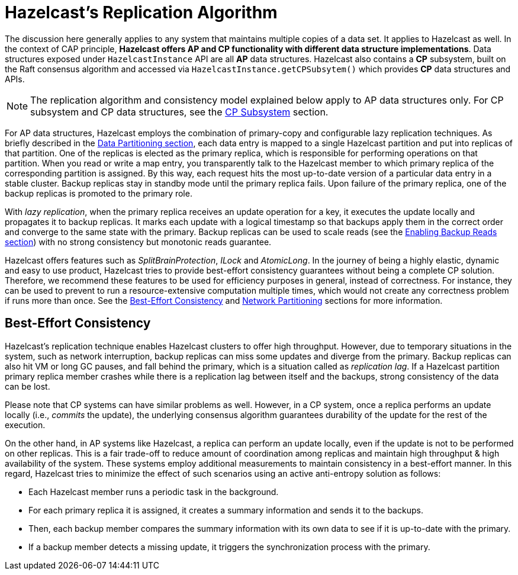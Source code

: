 = Hazelcast's Replication Algorithm

The discussion here generally applies to any system that maintains multiple copies of
a data set. It applies to Hazelcast as well. In the context of CAP principle, **Hazelcast offers
AP and CP functionality with different data structure implementations**.
Data structures exposed under `HazelcastInstance` API are all *AP* data structures.
Hazelcast also contains a *CP* subsystem, built on the Raft consensus algorithm and
accessed via `HazelcastInstance.getCPSubsytem()` which provides *CP* data structures and APIs.

NOTE: The replication algorithm and consistency model explained below apply
to AP data structures only. For CP subsystem and CP data structures,
see the xref:cp-subsystem:cp-subsystem.adoc[CP Subsystem] section.

For AP data structures, Hazelcast employs the combination of primary-copy and
configurable lazy replication techniques. As briefly described in
the xref:overview:data-partitioning.adoc[Data Partitioning section], each data entry is mapped to
a single Hazelcast partition and put into replicas of that partition. One of
the replicas is elected as the primary replica, which is responsible for
performing operations on that partition. When you read or
write a map entry, you transparently talk to the Hazelcast member to which
primary replica of the corresponding partition is assigned.
By this way, each request hits the most up-to-date version of
a particular data entry in a stable cluster. Backup replicas stay
in standby mode until the primary replica fails.
Upon failure of the primary replica, one of the backup replicas is promoted to the primary role.

With _lazy replication_, when the primary replica receives
an update operation for a key, it executes the update locally and
propagates it to backup replicas. It marks each update with
a logical timestamp so that backups apply them in the correct order and
converge to the same state with the primary. Backup replicas can be used to
scale reads (see the xref:data-structures:map.adoc#enabling-backup-reads[Enabling Backup Reads section]) with
no strong consistency but monotonic reads guarantee.

Hazelcast offers features such as _SplitBrainProtection_, _ILock_ and _AtomicLong_.
In the journey of being a highly elastic, dynamic and easy to
use product, Hazelcast tries to provide best-effort consistency guarantees without
being a complete CP solution. Therefore, we recommend these features to be used for
efficiency purposes in general, instead of correctness. For instance, they can be used to
prevent to run a resource-extensive computation multiple times, which would not
create any correctness problem if runs more than once. See the
<<best-effort-consistency, Best-Effort Consistency>> and xref:network-partitioning:network-partitioning.adoc[Network Partitioning] sections
for more information.

== Best-Effort Consistency

Hazelcast's replication technique enables Hazelcast clusters to offer high throughput.
However, due to temporary situations in the system, such as
network interruption, backup replicas can miss some updates and
diverge from the primary. Backup replicas can also hit
VM or long GC pauses, and fall behind the primary, which is a situation called as
_replication lag_. If a Hazelcast partition primary replica member crashes while
there is a replication lag between itself and the backups, strong consistency of the data can be lost.

Please note that CP systems can have similar problems as well.
However, in a CP system, once a replica performs
an update locally (i.e., _commits_ the update), the underlying consensus algorithm guarantees
durability of the update for the rest of the execution.

On the other hand, in AP systems like Hazelcast, a replica can perform
an update locally, even if the update is not to be performed on other replicas.
This is a fair trade-off to reduce amount of coordination among replicas and
maintain high throughput & high availability of the system.
These systems employ additional measurements to maintain consistency in a
best-effort manner. In this regard, Hazelcast tries to minimize the effect of
such scenarios using an active anti-entropy solution as follows:

* Each Hazelcast member runs a periodic task in the background.
* For each primary replica it is assigned, it creates a summary information and
sends it to the backups.
* Then, each backup member compares the summary information with its own data to
see if it is up-to-date with the primary.
* If a backup member detects a missing update, it triggers
the synchronization process with the primary.